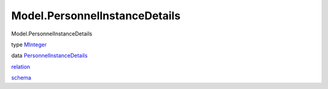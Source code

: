 ==============================
Model.PersonnelInstanceDetails
==============================

Model.PersonnelInstanceDetails

type `MInteger <Model-PersonnelInstanceDetails.html#t:MInteger>`__

data
`PersonnelInstanceDetails <Model-PersonnelInstanceDetails.html#t:PersonnelInstanceDetails>`__

`relation <Model-PersonnelInstanceDetails.html#v:relation>`__

`schema <Model-PersonnelInstanceDetails.html#v:schema>`__
